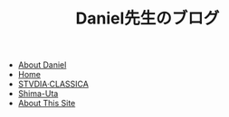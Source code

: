 #+TITLE: Daniel先生のブログ

- [[file:about-me.org][About Daniel]]
- [[file:home.org][Home]]
- [[file:studiaclassica.org][STVDIA·CLASSICA]]
- [[file:shima-uta.org][Shima-Uta]]
- [[file:about-site.org][About This Site]]